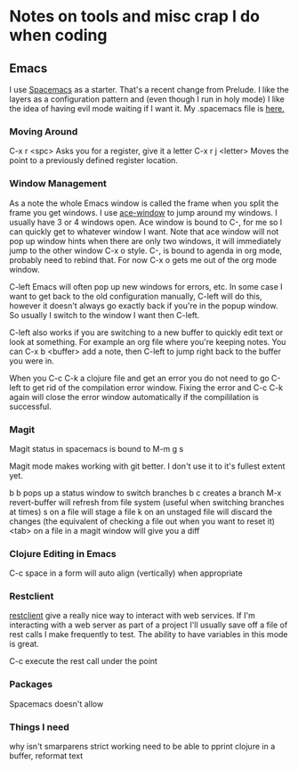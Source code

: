 * Notes on tools and misc crap I do when coding

** Emacs

   I use [[http://spacemacs.org/][Spacemacs]] as a starter. That's a recent change from Prelude. I like the layers as a configuration pattern and (even though I run in holy mode)
I like the idea of having evil mode waiting if I want it. My .spacemacs file is [[https://github.com/jgerman/dotfiles][here.]] 

*** Moving Around

    C-x r <spc> Asks you for a register, give it a letter
    C-x r j <letter> Moves the point to a previously defined register location.

*** Window Management

    As a note the whole Emacs window is called the frame when you split the frame you get windows. I use [[https://github.com/abo-abo/ace-window][ace-window]] to jump around my windows. I usually
have 3 or 4 windows open. Ace window is bound to C-, for me so I can quickly get to whatever window I want. Note that ace window will not pop up window hints
when there are only two windows, it will immediately jump to the other window C-x o style. C-, is bound to agenda in org mode, probably need to rebind that. 
For now C-x o gets me out of the org mode window.

C-left Emacs will often pop up new windows for errors, etc. In some case I want to get back to the old configuration manually, C-left will do this, however
it doesn't always go exactly back if you're in the popup window. So usually I switch to the window I want then C-left. 

C-left also works if you are switching to a new buffer to quickly edit text or look at something. For example an org file where you're keeping notes. You
can C-x b <buffer> add a note, then C-left to jump right back to the buffer you were in.

When you C-c C-k a clojure file and get an error you do not need to go C-left to get rid of the compilation error window. Fixing the error and C-c C-k again
will close the error window automatically if the compililation is successful.

*** Magit

    Magit status in spacemacs is bound to M-m g s

    Magit mode makes working with git better. I don't use it to it's fullest extent yet.

    b b pops up a status window to switch branches
    b c creates a branch
    M-x revert-buffer will refresh from file system (useful when switching branches at times)
    s   on a file will stage a file
    k   on an unstaged file will discard the changes (the equivalent of checking a file out when you want to reset it)
    <tab> on a file in a magit window will give you a diff

*** Clojure Editing in Emacs
    C-c space in a form will auto align (vertically) when appropriate

*** Restclient

    [[https://github.com/pashky/restclient.el][restclient]] give a really nice way to interact with web services. If I'm interacting with a web server as part of a project I'll usually save off a file
of rest calls I make frequently to test. The ability to have variables in this mode is great.

    C-c execute the rest call under the point


*** Packages

    Spacemacs doesn't allow


*** Things I need
   why isn't smarparens strict working
   need to be able to pprint clojure in a buffer, reformat text
